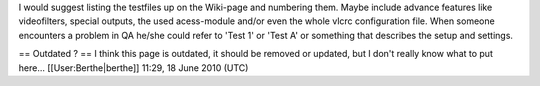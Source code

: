 I would suggest listing the testfiles up on the Wiki-page and numbering
them. Maybe include advance features like videofilters, special outputs,
the used acess-module and/or even the whole vlcrc configuration file.
When someone encounters a problem in QA he/she could refer to 'Test 1'
or 'Test A' or something that describes the setup and settings.

== Outdated ? == I think this page is outdated, it should be removed or
updated, but I don't really know what to put here...
[[User:Berthe|berthe]] 11:29, 18 June 2010 (UTC)
